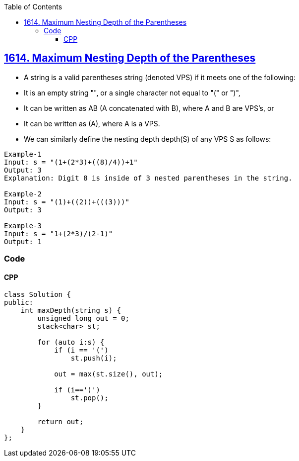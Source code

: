 :toc:
:toclevels: 6

== link:https://leetcode.com/problems/maximum-nesting-depth-of-the-parentheses/[1614. Maximum Nesting Depth of the Parentheses]
* A string is a valid parentheses string (denoted VPS) if it meets one of the following:
* It is an empty string "", or a single character not equal to "(" or ")",
* It can be written as AB (A concatenated with B), where A and B are VPS's, or
* It can be written as (A), where A is a VPS.
* We can similarly define the nesting depth depth(S) of any VPS S as follows:
```c
Example-1
Input: s = "(1+(2*3)+((8)/4))+1"
Output: 3
Explanation: Digit 8 is inside of 3 nested parentheses in the string.

Example-2
Input: s = "(1)+((2))+(((3)))"
Output: 3

Example-3
Input: s = "1+(2*3)/(2-1)"
Output: 1
```

=== Code
==== CPP
```c++
class Solution {
public:
    int maxDepth(string s) {
        unsigned long out = 0;
        stack<char> st;
        
        for (auto i:s) {
            if (i == '(')
                st.push(i);

            out = max(st.size(), out);

            if (i==')')
                st.pop();
        }

        return out;
    }
};
```
